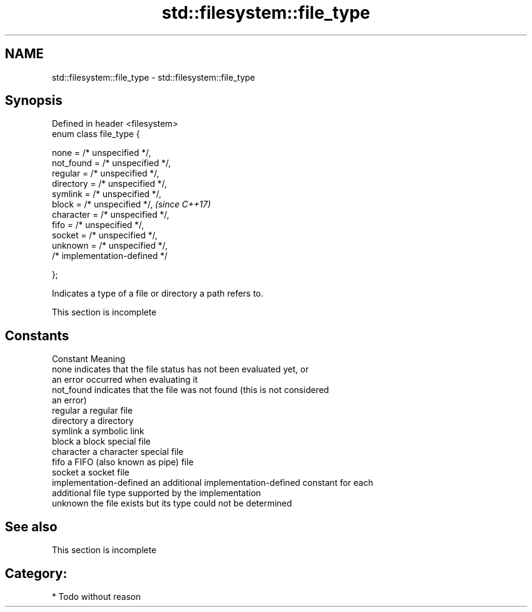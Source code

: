 .TH std::filesystem::file_type 3 "2017.04.02" "http://cppreference.com" "C++ Standard Libary"
.SH NAME
std::filesystem::file_type \- std::filesystem::file_type

.SH Synopsis
   Defined in header <filesystem>
   enum class file_type {

       none = /* unspecified */,
       not_found = /* unspecified */,
       regular = /* unspecified */,
       directory = /* unspecified */,
       symlink = /* unspecified */,
       block = /* unspecified */,      \fI(since C++17)\fP
       character = /* unspecified */,
       fifo = /* unspecified */,
       socket = /* unspecified */,
       unknown = /* unspecified */,
       /* implementation-defined */

   };

   Indicates a type of a file or directory a path refers to.

    This section is incomplete

.SH Constants

   Constant               Meaning
   none                   indicates that the file status has not been evaluated yet, or
                          an error occurred when evaluating it
   not_found              indicates that the file was not found (this is not considered
                          an error)
   regular                a regular file
   directory              a directory
   symlink                a symbolic link
   block                  a block special file
   character              a character special file
   fifo                   a FIFO (also known as pipe) file
   socket                 a socket file
   implementation-defined an additional implementation-defined constant for each
                          additional file type supported by the implementation
   unknown                the file exists but its type could not be determined

.SH See also

    This section is incomplete

.SH Category:

     * Todo without reason
